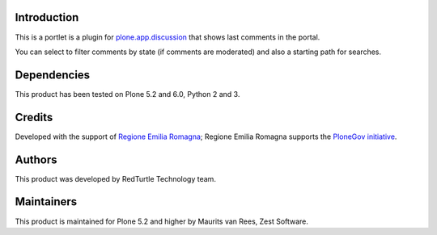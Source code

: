 Introduction
============

This is a portlet is a plugin for `plone.app.discussion <https://pypi.org/project/plone.app.discussion>`_
that shows last comments in the portal.

You can select to filter comments by state (if comments are moderated) and also a starting path for searches.

Dependencies
============

This product has been tested on Plone 5.2 and 6.0, Python 2 and 3.

Credits
=======

Developed with the support of `Regione Emilia Romagna`__; Regione Emilia Romagna supports the `PloneGov initiative`__.

__ http://www.regione.emilia-romagna.it/
__ http://www.plonegov.it/

Authors
=======

This product was developed by RedTurtle Technology team.

.. image:: http://www.redturtle.it/redturtle_banner.png
   :alt: RedTurtle Technology Site
   :target: http://www.redturtle.it/

Maintainers
===========

This product is maintained for Plone 5.2 and higher by Maurits van Rees, Zest Software.

